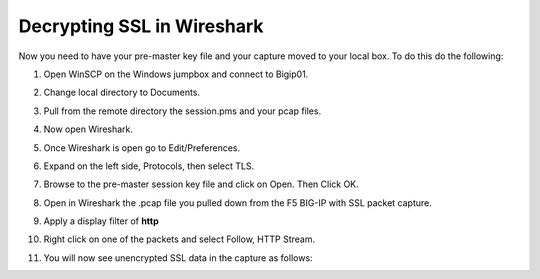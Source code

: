 Decrypting SSL in Wireshark
~~~~~~~~~~~~~~~~~~~~~~~~~~~

Now you need to have your pre-master key file and your capture moved to your local box.  To do this do the following:

#. Open WinSCP on the Windows jumpbox and connect to Bigip01.

#. Change local directory to Documents.

#. Pull from the remote directory the session.pms and your pcap files.

#. Now open Wireshark.  

#. Once Wireshark is open go to Edit/Preferences.

#. Expand on the left side, Protocols, then select TLS.

   .. image:: /_static/class4/premaster-session.png
      :height: 500px

#. Browse to the pre-master session key file and click on Open.  Then Click OK.

#. Open in Wireshark the .pcap file you pulled down from the F5 BIG-IP with SSL packet capture.

#. Apply a display filter of **http**

#. Right click on one of the packets and select Follow, HTTP Stream.

   .. image:: /_static/class4/follow-ssl-stream.png
      :height: 500px

#. You will now see unencrypted SSL data in the capture as follows:

   .. image:: /_static/class4/ssl-decrypted-data.png
      :height: 500px
